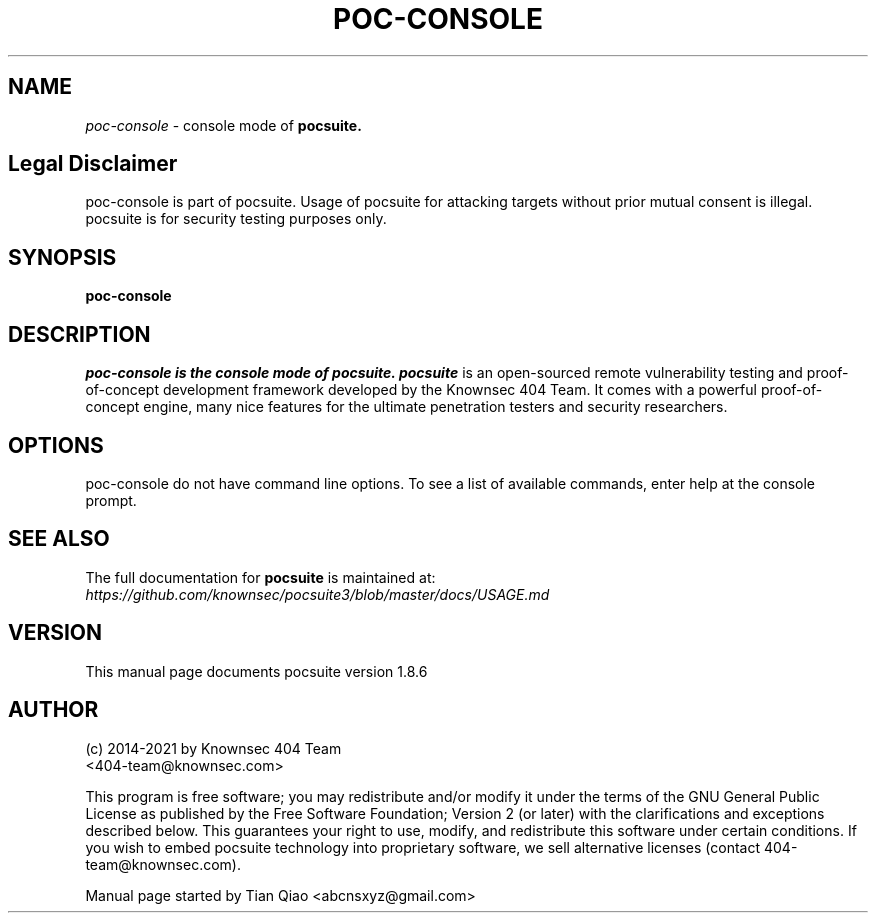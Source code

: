 .TH POC-CONSOLE "1" "June 2021" "Manual page for poc-console"
.\"
.\" 22st June 2021
.\" Man page author:
.\"   Tian Qiao <abcnsxyz@gmail.com>
.\"
.SH NAME
.I poc-console
\- console mode of
.B pocsuite.
.SH Legal Disclaimer
poc-console is part of pocsuite. Usage of pocsuite for attacking targets without prior mutual consent is illegal.
pocsuite is for security testing purposes only.
.SH SYNOPSIS
.B poc-console
.SH DESCRIPTION
.I poc-console is the console mode of pocsuite.
.I pocsuite
is an open-sourced remote vulnerability testing and proof-of-concept
development framework developed by the Knownsec 404 Team. It comes with a
powerful proof-of-concept engine, many nice features for the ultimate
penetration testers and security researchers.
.SH OPTIONS
poc-console do not have command line options. To see a list of available commands,
enter help at the console prompt.
.SH "SEE ALSO"
The full documentation for
.B pocsuite
is maintained at:
.br
.I https://github.com/knownsec/pocsuite3/blob/master/docs/USAGE.md
.PP
.SH VERSION
This manual page documents pocsuite version 1.8.6
.SH AUTHOR
.br
(c) 2014-2021 by Knownsec 404 Team
.br
<404-team@knownsec.com>
.LP
This program is free software; you may redistribute and/or modify it under
the terms of the GNU General Public License as published by the Free
Software Foundation; Version 2 (or later) with the clarifications and
exceptions described below. This guarantees your right to use, modify, and
redistribute this software under certain conditions. If you wish to embed
pocsuite technology into proprietary software, we sell alternative licenses
(contact 404-team@knownsec.com).
.PP
Manual page started by Tian Qiao
<abcnsxyz@gmail.com>
.PP


